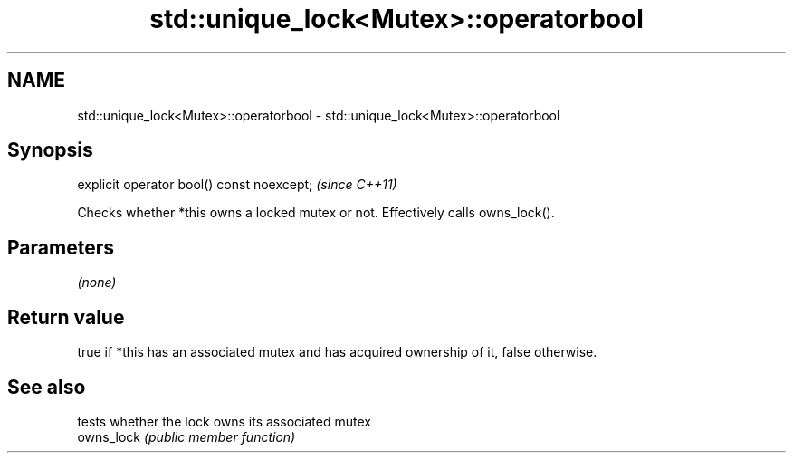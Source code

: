 .TH std::unique_lock<Mutex>::operatorbool 3 "2020.03.24" "http://cppreference.com" "C++ Standard Libary"
.SH NAME
std::unique_lock<Mutex>::operatorbool \- std::unique_lock<Mutex>::operatorbool

.SH Synopsis

  explicit operator bool() const noexcept;  \fI(since C++11)\fP

  Checks whether *this owns a locked mutex or not. Effectively calls owns_lock().

.SH Parameters

  \fI(none)\fP

.SH Return value

  true if *this has an associated mutex and has acquired ownership of it, false otherwise.

.SH See also


            tests whether the lock owns its associated mutex
  owns_lock \fI(public member function)\fP




